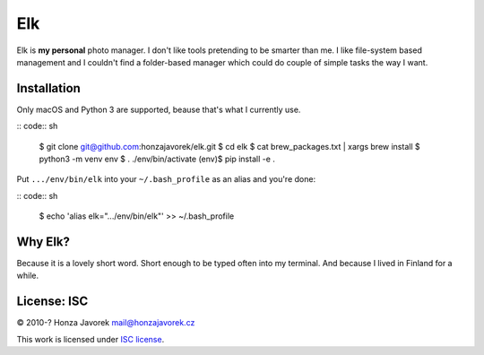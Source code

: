 Elk
===

Elk is **my personal** photo manager. I don't like tools pretending to be
smarter than me. I like file-system based management and I couldn't find
a folder-based manager which could do couple of simple tasks the way I want.

Installation
------------

Only macOS and Python 3 are supported, beause that's what I currently use.

:: code:: sh

    $ git clone git@github.com:honzajavorek/elk.git
    $ cd elk
    $ cat brew_packages.txt | xargs brew install
    $ python3 -m venv env
    $ . ./env/bin/activate
    (env)$ pip install -e .

Put ``.../env/bin/elk`` into your ``~/.bash_profile`` as an alias and you're done:

:: code:: sh

    $ echo 'alias elk=".../env/bin/elk"' >> ~/.bash_profile

Why Elk?
--------

Because it is a lovely short word. Short enough to be typed often into
my terminal. And because I lived in Finland for a while.

License: ISC
------------

© 2010-? Honza Javorek mail@honzajavorek.cz

This work is licensed under `ISC
license <https://en.wikipedia.org/wiki/ISC_license>`__.
